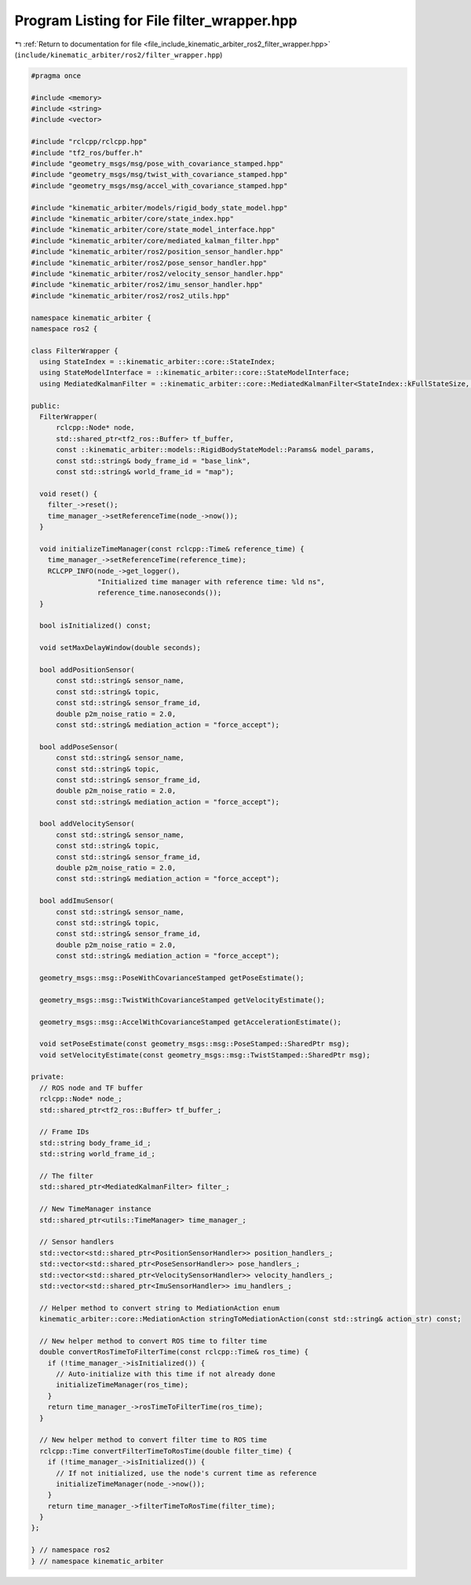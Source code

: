 
.. _program_listing_file_include_kinematic_arbiter_ros2_filter_wrapper.hpp:

Program Listing for File filter_wrapper.hpp
===========================================

|exhale_lsh| :ref:`Return to documentation for file <file_include_kinematic_arbiter_ros2_filter_wrapper.hpp>` (``include/kinematic_arbiter/ros2/filter_wrapper.hpp``)

.. |exhale_lsh| unicode:: U+021B0 .. UPWARDS ARROW WITH TIP LEFTWARDS

.. code-block:: cpp

   #pragma once

   #include <memory>
   #include <string>
   #include <vector>

   #include "rclcpp/rclcpp.hpp"
   #include "tf2_ros/buffer.h"
   #include "geometry_msgs/msg/pose_with_covariance_stamped.hpp"
   #include "geometry_msgs/msg/twist_with_covariance_stamped.hpp"
   #include "geometry_msgs/msg/accel_with_covariance_stamped.hpp"

   #include "kinematic_arbiter/models/rigid_body_state_model.hpp"
   #include "kinematic_arbiter/core/state_index.hpp"
   #include "kinematic_arbiter/core/state_model_interface.hpp"
   #include "kinematic_arbiter/core/mediated_kalman_filter.hpp"
   #include "kinematic_arbiter/ros2/position_sensor_handler.hpp"
   #include "kinematic_arbiter/ros2/pose_sensor_handler.hpp"
   #include "kinematic_arbiter/ros2/velocity_sensor_handler.hpp"
   #include "kinematic_arbiter/ros2/imu_sensor_handler.hpp"
   #include "kinematic_arbiter/ros2/ros2_utils.hpp"

   namespace kinematic_arbiter {
   namespace ros2 {

   class FilterWrapper {
     using StateIndex = ::kinematic_arbiter::core::StateIndex;
     using StateModelInterface = ::kinematic_arbiter::core::StateModelInterface;
     using MediatedKalmanFilter = ::kinematic_arbiter::core::MediatedKalmanFilter<StateIndex::kFullStateSize, StateModelInterface>;

   public:
     FilterWrapper(
         rclcpp::Node* node,
         std::shared_ptr<tf2_ros::Buffer> tf_buffer,
         const ::kinematic_arbiter::models::RigidBodyStateModel::Params& model_params,
         const std::string& body_frame_id = "base_link",
         const std::string& world_frame_id = "map");

     void reset() {
       filter_->reset();
       time_manager_->setReferenceTime(node_->now());
     }

     void initializeTimeManager(const rclcpp::Time& reference_time) {
       time_manager_->setReferenceTime(reference_time);
       RCLCPP_INFO(node_->get_logger(),
                   "Initialized time manager with reference time: %ld ns",
                   reference_time.nanoseconds());
     }

     bool isInitialized() const;

     void setMaxDelayWindow(double seconds);

     bool addPositionSensor(
         const std::string& sensor_name,
         const std::string& topic,
         const std::string& sensor_frame_id,
         double p2m_noise_ratio = 2.0,
         const std::string& mediation_action = "force_accept");

     bool addPoseSensor(
         const std::string& sensor_name,
         const std::string& topic,
         const std::string& sensor_frame_id,
         double p2m_noise_ratio = 2.0,
         const std::string& mediation_action = "force_accept");

     bool addVelocitySensor(
         const std::string& sensor_name,
         const std::string& topic,
         const std::string& sensor_frame_id,
         double p2m_noise_ratio = 2.0,
         const std::string& mediation_action = "force_accept");

     bool addImuSensor(
         const std::string& sensor_name,
         const std::string& topic,
         const std::string& sensor_frame_id,
         double p2m_noise_ratio = 2.0,
         const std::string& mediation_action = "force_accept");

     geometry_msgs::msg::PoseWithCovarianceStamped getPoseEstimate();

     geometry_msgs::msg::TwistWithCovarianceStamped getVelocityEstimate();

     geometry_msgs::msg::AccelWithCovarianceStamped getAccelerationEstimate();

     void setPoseEstimate(const geometry_msgs::msg::PoseStamped::SharedPtr msg);
     void setVelocityEstimate(const geometry_msgs::msg::TwistStamped::SharedPtr msg);

   private:
     // ROS node and TF buffer
     rclcpp::Node* node_;
     std::shared_ptr<tf2_ros::Buffer> tf_buffer_;

     // Frame IDs
     std::string body_frame_id_;
     std::string world_frame_id_;

     // The filter
     std::shared_ptr<MediatedKalmanFilter> filter_;

     // New TimeManager instance
     std::shared_ptr<utils::TimeManager> time_manager_;

     // Sensor handlers
     std::vector<std::shared_ptr<PositionSensorHandler>> position_handlers_;
     std::vector<std::shared_ptr<PoseSensorHandler>> pose_handlers_;
     std::vector<std::shared_ptr<VelocitySensorHandler>> velocity_handlers_;
     std::vector<std::shared_ptr<ImuSensorHandler>> imu_handlers_;

     // Helper method to convert string to MediationAction enum
     kinematic_arbiter::core::MediationAction stringToMediationAction(const std::string& action_str) const;

     // New helper method to convert ROS time to filter time
     double convertRosTimeToFilterTime(const rclcpp::Time& ros_time) {
       if (!time_manager_->isInitialized()) {
         // Auto-initialize with this time if not already done
         initializeTimeManager(ros_time);
       }
       return time_manager_->rosTimeToFilterTime(ros_time);
     }

     // New helper method to convert filter time to ROS time
     rclcpp::Time convertFilterTimeToRosTime(double filter_time) {
       if (!time_manager_->isInitialized()) {
         // If not initialized, use the node's current time as reference
         initializeTimeManager(node_->now());
       }
       return time_manager_->filterTimeToRosTime(filter_time);
     }
   };

   } // namespace ros2
   } // namespace kinematic_arbiter
